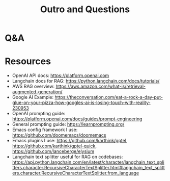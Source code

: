 #+HTML_HEAD: <link rel="stylesheet" type="text/css" href="https://gongzhitaao.org/orgcss/org.css"/>
#+OPTIONS: toc:nil
#+title: Outro and Questions

* Q&A

* Resources
- OpenAI API docs: https://platform.openai.com
- Langchain docs for RAG: https://python.langchain.com/docs/tutorials/
- AWS RAG overview: https://aws.amazon.com/what-is/retrieval-augmented-generation/
- Google AI Example: https://theconversation.com/eat-a-rock-a-day-put-glue-on-your-pizza-how-googles-ai-is-losing-touch-with-reality-230953
- OpenAI prompting guide: https://platform.openai.com/docs/guides/prompt-engineering
- General prompting guide: https://learnprompting.org/
- Emacs config framework I use: https://github.com/doomemacs/doomemacs
- Emacs plugins I use: https://github.com/karthink/gptel, https://github.com/karthink/gptel-quick, https://github.com/lanceberge/elysium
- Langchain text splitter useful for RAG on codebases: https://api.python.langchain.com/en/latest/character/langchain_text_splitters.character.RecursiveCharacterTextSplitter.html#langchain_text_splitters.character.RecursiveCharacterTextSplitter.from_language
